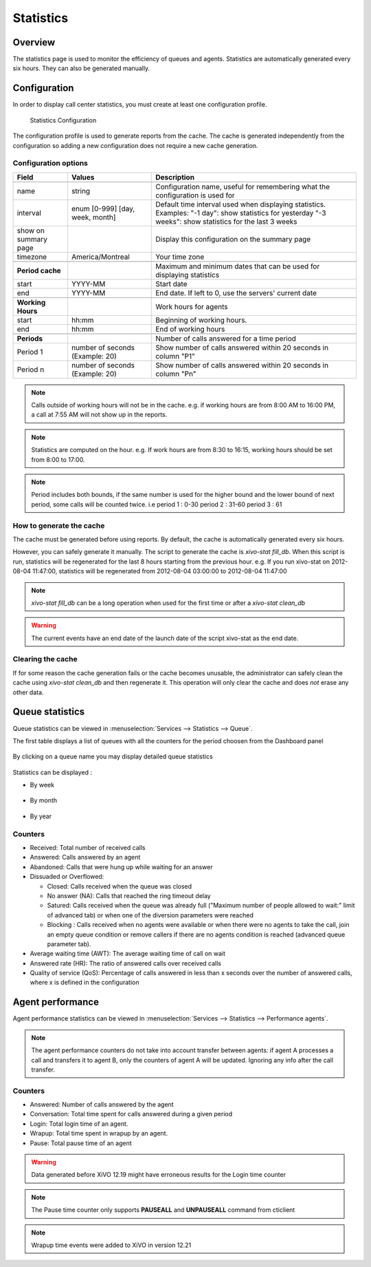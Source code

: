 **********
Statistics
**********


Overview
========

The statistics page is used to monitor the efficiency of queues and agents. Statistics
are automatically generated every six hours. They can also be generated manually.


Configuration
=============

In order to display call center statistics, you must create at least one configuration profile.

.. figure:: images/Statistic_configuration.png
   :scale: 90%
   :alt: Statistics Configuration

   Statistics Configuration

The configuration profile is used to generate reports from the cache. The cache is generated independently
from the configuration so adding a new configuration does not require a new cache generation.

Configuration options
---------------------

+----------------------+---------------------------------+-------------------------------------------------------------------------------+
| Field                | Values                          | Description                                                                   |
|                      |                                 |                                                                               |
+======================+=================================+===============================================================================+
|                      |                                 |                                                                               |
+----------------------+---------------------------------+-------------------------------------------------------------------------------+
| name                 | string                          | Configuration name, useful for remembering what the configuration is used for |
+----------------------+---------------------------------+-------------------------------------------------------------------------------+
| interval             | enum [0-999] [day, week, month] | Default time interval used when displaying statistics.                        |
|                      |                                 | Examples:                                                                     |
|                      |                                 | "-1 day": show statistics for yesterday                                       |
|                      |                                 | "-3 weeks": show statistics for the last 3 weeks                              |
+----------------------+---------------------------------+-------------------------------------------------------------------------------+
| show on summary page |                                 | Display this configuration on the summary page                                |
+----------------------+---------------------------------+-------------------------------------------------------------------------------+
| timezone             | America/Montreal                | Your time zone                                                                |
+----------------------+---------------------------------+-------------------------------------------------------------------------------+
|                      |                                 |                                                                               |
+----------------------+---------------------------------+-------------------------------------------------------------------------------+
| **Period cache**     |                                 | Maximum and minimum dates that can be used for displaying statistics          |
+----------------------+---------------------------------+-------------------------------------------------------------------------------+
| start                | YYYY-MM                         | Start date                                                                    |
+----------------------+---------------------------------+-------------------------------------------------------------------------------+
| end                  | YYYY-MM                         | End date. If left to 0, use the servers' current date                         |
+----------------------+---------------------------------+-------------------------------------------------------------------------------+
|                      |                                 |                                                                               |
+----------------------+---------------------------------+-------------------------------------------------------------------------------+
| **Working Hours**    |                                 | Work hours for agents                                                         |
+----------------------+---------------------------------+-------------------------------------------------------------------------------+
| start                | hh:mm                           | Beginning of working hours.                                                   |
+----------------------+---------------------------------+-------------------------------------------------------------------------------+
| end                  | hh:mm                           | End of working hours                                                          |
+----------------------+---------------------------------+-------------------------------------------------------------------------------+
|                      |                                 |                                                                               |
+----------------------+---------------------------------+-------------------------------------------------------------------------------+
| **Periods**          |                                 | Number of calls answered for a time period                                    |
+----------------------+---------------------------------+-------------------------------------------------------------------------------+
| Period 1             | number of seconds (Example: 20) | Show number of calls answered within 20 seconds in column "P1"                |
+----------------------+---------------------------------+-------------------------------------------------------------------------------+
| Period n             | number of seconds (Example: 20) | Show number of calls answered within 20 seconds in column "Pn"                |
+----------------------+---------------------------------+-------------------------------------------------------------------------------+

.. note:: Calls outside of working hours will not be in the cache.
    e.g. if working hours are from 8:00 AM to 16:00 PM, a call at 7:55 AM will not show up in the reports.

.. note:: Statistics are computed on the hour. e.g. If work hours are from 8:30 to 16:15,
    working hours should be set from 8:00 to 17:00.

.. note:: Period includes both bounds, if the same number is used for the higher bound and the lower bound of next period, 
   some calls will be counted twice. i.e period 1 : 0-30 period 2 : 31-60 period 3 : 61 


How to generate the cache
-------------------------

The cache must be generated before using reports. By default, the cache is
automatically generated every six hours.

However, you can safely generate it manually. The script to generate the cache is *xivo-stat fill_db*.
When this script is run, statistics will be regenerated for the last 8 hours starting from the previous hour.
e.g. If you run xivo-stat on 2012-08-04 11:47:00, statistics will be regenerated from 2012-08-04 03:00:00 to 2012-08-04 11:47:00

.. note:: *xivo-stat fill_db* can be a long operation when used for the first time or after a *xivo-stat clean_db*

.. warning:: The current events have an end date of the launch date of the script xivo-stat as the end date.


Clearing the cache
------------------

If for some reason the cache generation fails or the cache becomes unusable,
the administrator can safely clean the cache using *xivo-stat clean_db* and then
regenerate it. This operation will only clear the cache and does *not* erase any other data.


Queue statistics
================

Queue statistics can be viewed in :menuselection:`Services --> Statistics --> Queue`.

The first table displays a list of queues with all the counters for the period choosen from the Dashboard panel

.. figure:: images/statistic_all_queues.png
   :scale: 85%
   :alt: Queue statistic all

By clicking on a queue name you may display detailed queue statistics

.. figure:: images/statistic_queue.png
   :scale: 85%
   :alt: Queue statistic

Statistics can be displayed :

* By week

.. figure:: images/statistic_queue_week.png
   :scale: 85%
   :alt: Queue statistic week

* By month

.. figure:: images/statistic_queue_month.png
   :scale: 85%
   :alt: Queue statistic month

* By year

.. figure:: images/statistic_queue_year.png
   :scale: 85%
   :alt: Queue statistic year

Counters
--------

* Received: Total number of received calls
* Answered: Calls answered by an agent
* Abandoned: Calls that were hung up while waiting for an answer
* Dissuaded or Overflowed:

  * Closed: Calls received when the queue was closed
  * No answer (NA): Calls that reached the ring timeout delay
  * Satured: Calls received when the queue was already full ("Maximum number of people allowed to wait:" limit of advanced tab)
    or when one of the diversion parameters were reached
  * Blocking : Calls received when no agents were available or when there were no agents to take the call, join an empty queue condition
    or remove callers if there are no agents condition is reached (advanced queue parameter tab).

* Average waiting time (AWT): The average waiting time of call on wait
* Answered rate (HR): The ratio of answered calls over received calls
* Quality of service (QoS): Percentage of calls answered in less than x seconds
  over the number of answered calls, where x is defined in the configuration


Agent performance
=================

Agent performance statistics can be viewed in
:menuselection:`Services --> Statistics --> Performance agents`.

.. figure:: images/statistic_agent.png
    :alt: Performance Agents statistic

.. note:: The agent performance counters do not take into account transfer
          between agents: if agent A processes a call and transfers it to agent
          B, only the counters of agent A will be updated. Ignoring any
          info after the call transfer.

Counters
--------

* Answered: Number of calls answered by the agent
* Conversation: Total time spent for calls answered during a given period
* Login: Total login time of an agent.
* Wrapup: Total time spent in wrapup by an agent.
* Pause: Total pause time of an agent

.. warning:: Data generated before XiVO 12.19 might have erroneous results for the Login time counter
.. note:: The Pause time counter only supports **PAUSEALL** and **UNPAUSEALL** command from cticlient
.. note:: Wrapup time events were added to XiVO in version 12.21
